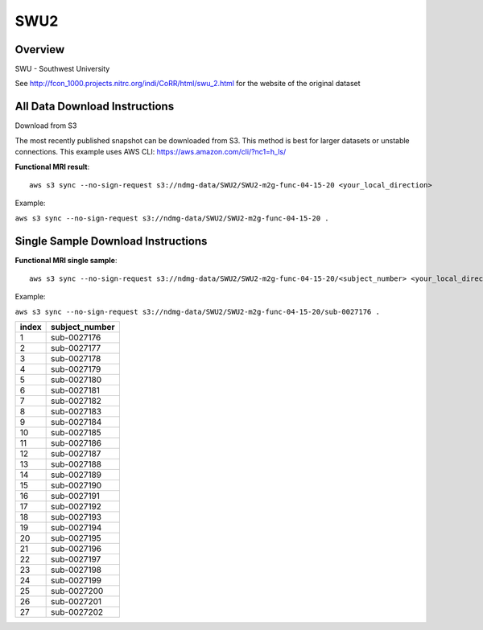 .. m2g_data documentation master file, created by
   sphinx-quickstart on Tue Mar 10 15:24:51 2020.
   You can adapt this file completely to your liking, but it should at least
   contain the root `toctree` directive.

******************
SWU2
******************


Overview
-----------

SWU - Southwest University

See http://fcon_1000.projects.nitrc.org/indi/CoRR/html/swu_2.html for the website of the original dataset



All Data Download Instructions
-------------------------------------

Download from S3

The most recently published snapshot can be downloaded from S3. This method is best for larger datasets or unstable connections. This example uses AWS CLI: https://aws.amazon.com/cli/?nc1=h_ls/



**Functional MRI result**::


    aws s3 sync --no-sign-request s3://ndmg-data/SWU2/SWU2-m2g-func-04-15-20 <your_local_direction>
	
Example: 

``aws s3 sync --no-sign-request s3://ndmg-data/SWU2/SWU2-m2g-func-04-15-20 .``




Single Sample Download Instructions
----------------------------------------


**Functional MRI single sample**::
    
    aws s3 sync --no-sign-request s3://ndmg-data/SWU2/SWU2-m2g-func-04-15-20/<subject_number> <your_local_direction>

Example: 

``aws s3 sync --no-sign-request s3://ndmg-data/SWU2/SWU2-m2g-func-04-15-20/sub-0027176 .``


======	==============================
index	subject_number
======	==============================
1    	sub-0027176
2    	sub-0027177
3    	sub-0027178
4    	sub-0027179
5    	sub-0027180
6    	sub-0027181
7    	sub-0027182
8    	sub-0027183
9		sub-0027184
10    	sub-0027185
11    	sub-0027186
12    	sub-0027187
13    	sub-0027188
14    	sub-0027189
15    	sub-0027190
16    	sub-0027191
17    	sub-0027192
18    	sub-0027193
19		sub-0027194
20    	sub-0027195
21    	sub-0027196
22    	sub-0027197
23    	sub-0027198
24    	sub-0027199
25    	sub-0027200
26    	sub-0027201
27    	sub-0027202
======	==============================